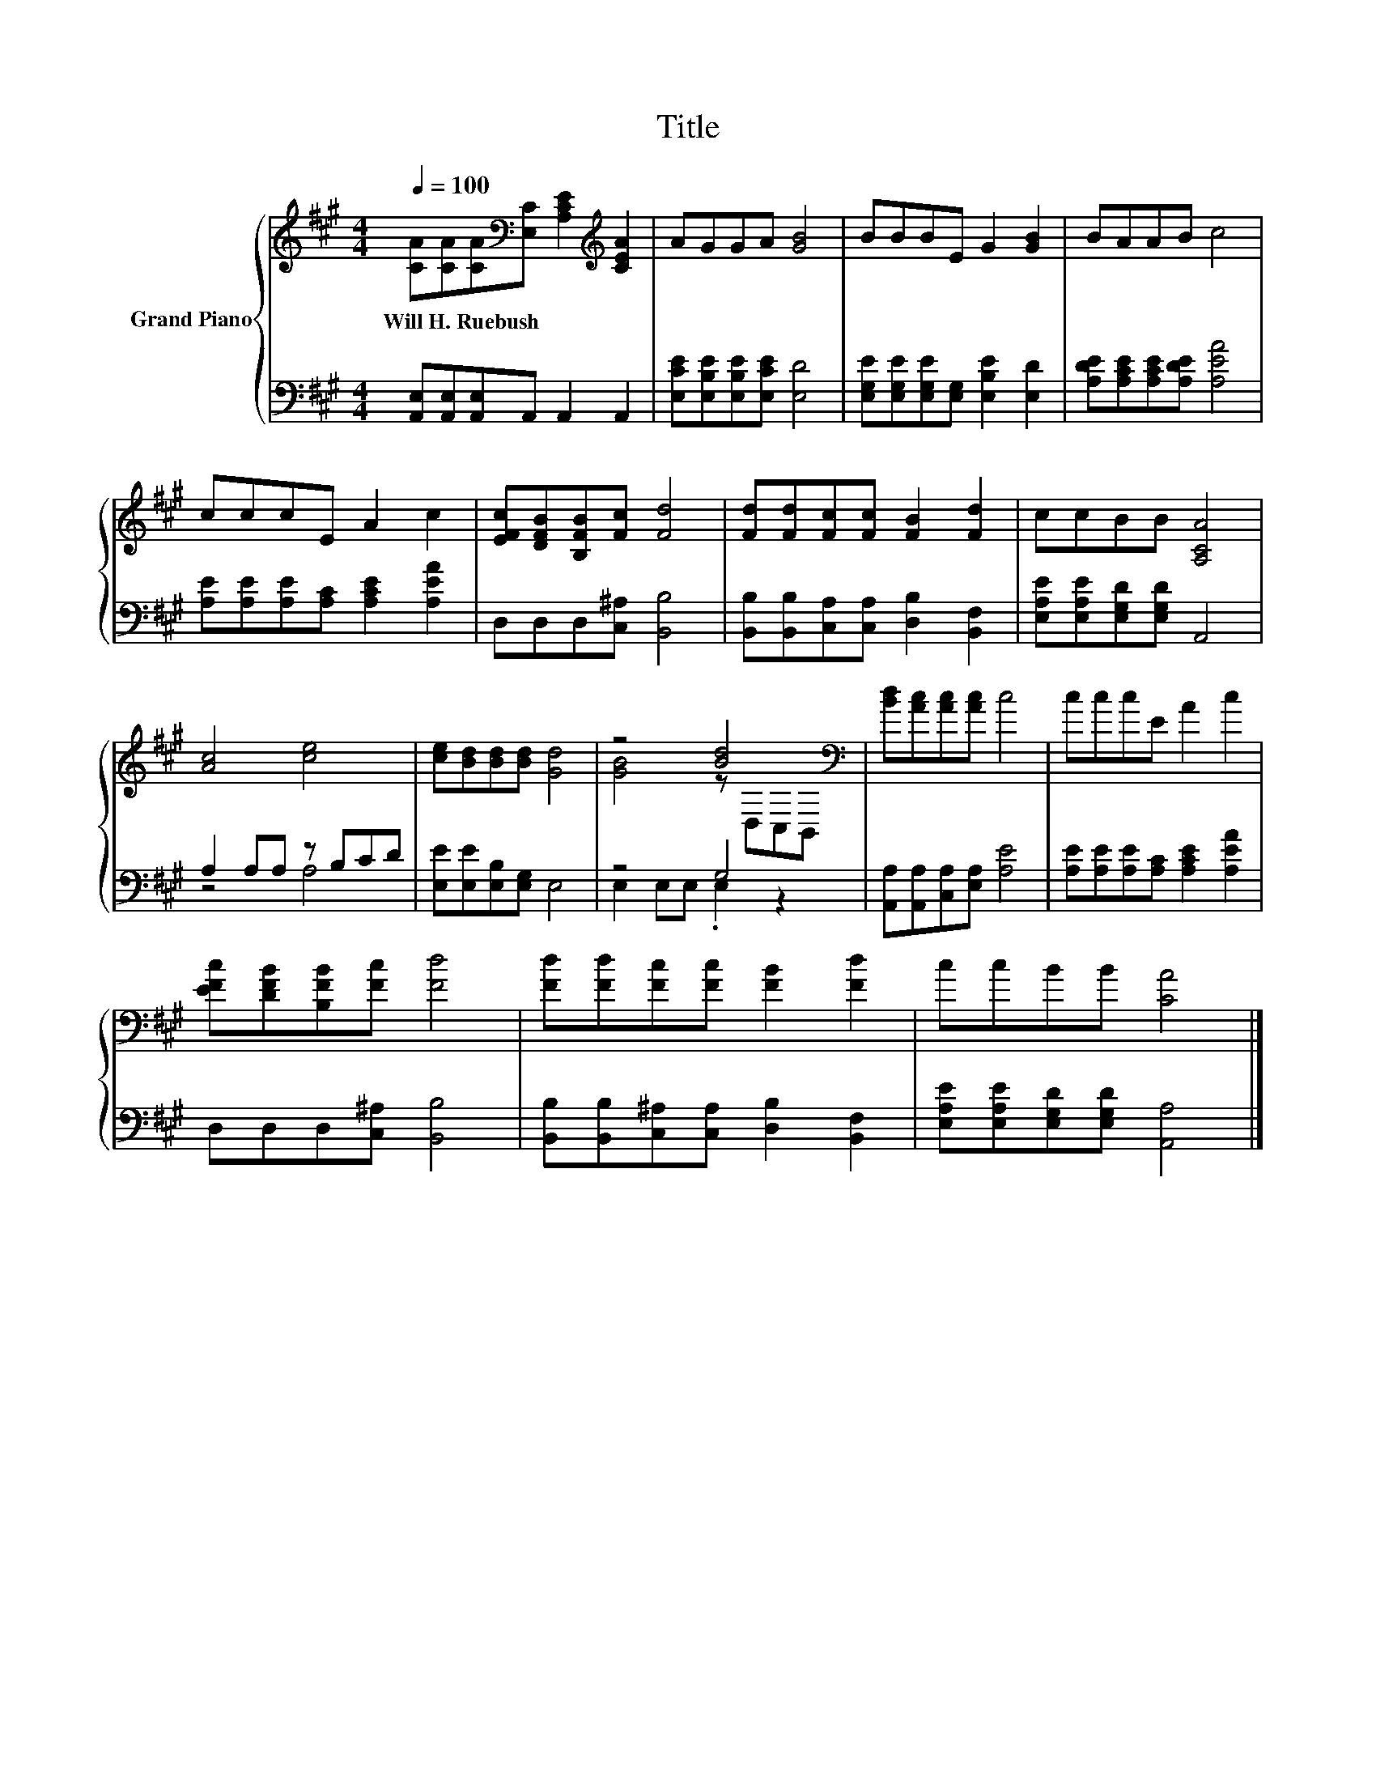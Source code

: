 X:1
T:Title
%%score { ( 1 4 ) | ( 2 3 ) }
L:1/8
Q:1/4=100
M:4/4
K:A
V:1 treble nm="Grand Piano"
V:4 treble 
V:2 bass 
V:3 bass 
V:1
 [CA][CA][CA][K:bass][E,C] [A,CE]2[K:treble] [CEA]2 | AGGA [GB]4 | BBBE G2 [GB]2 | BAAB c4 | %4
w: Will~H.~Ruebush * * * * *||||
 cccE A2 c2 | [EFc][DFB][B,FB][Fc] [Fd]4 | [Fd][Fd][Fc][Fc] [FB]2 [Fd]2 | ccBB [A,CA]4 | %8
w: ||||
 [Ac]4 [ce]4 | [ce][Bd][Bd][Bd] [Gd]4 | z4 [Bd]4[K:bass] | [Bd][Ac][Ac][Ac] c4 | cccE A2 c2 | %13
w: |||||
 [EFc][DFB][B,FB][Fc] [Fd]4 | [Fd][Fd][Fc][Fc] [FB]2 [Fd]2 | ccBB [CA]4 |] %16
w: |||
V:2
 [A,,E,][A,,E,][A,,E,]A,, A,,2 A,,2 | [E,CE][E,B,E][E,B,E][E,CE] [E,D]4 | %2
 [E,G,E][E,G,E][E,G,E][E,G,] [E,B,E]2 [E,D]2 | [A,DE][A,CE][A,CE][A,DE] [A,EA]4 | %4
 [A,E][A,E][A,E][A,C] [A,CE]2 [A,EA]2 | D,D,D,[C,^A,] [B,,B,]4 | %6
 [B,,B,][B,,B,][C,A,][C,A,] [D,B,]2 [B,,F,]2 | [E,A,E][E,A,E][E,G,D][E,G,D] A,,4 | %8
 A,2 A,A, z B,CD | [E,E][E,E][E,B,][E,G,] E,4 | z4 G,4 | [A,,A,][A,,A,][C,A,][E,A,] [A,E]4 | %12
 [A,E][A,E][A,E][A,C] [A,CE]2 [A,EA]2 | D,D,D,[C,^A,] [B,,B,]4 | %14
 [B,,B,][B,,B,][C,^A,][C,A,] [D,B,]2 [B,,F,]2 | [E,A,E][E,A,E][E,G,D][E,G,D] [A,,A,]4 |] %16
V:3
 x8 | x8 | x8 | x8 | x8 | x8 | x8 | x8 | z4 A,4 | x8 | E,2 E,E, .E,2 z2 | x8 | x8 | x8 | x8 | x8 |] %16
V:4
 x3[K:bass] x3[K:treble] x2 | x8 | x8 | x8 | x8 | x8 | x8 | x8 | x8 | x8 | %10
 [GB]4 z[K:bass] D,C,B,, | x8 | x8 | x8 | x8 | x8 |] %16

